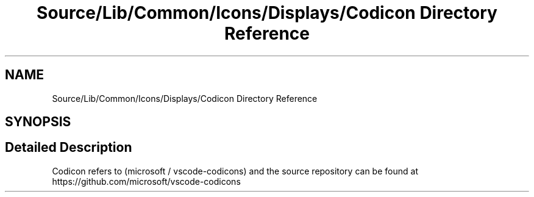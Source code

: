 .TH "Source/Lib/Common/Icons/Displays/Codicon Directory Reference" 3 "Version 1.0.0" "Luthetus.Ide" \" -*- nroff -*-
.ad l
.nh
.SH NAME
Source/Lib/Common/Icons/Displays/Codicon Directory Reference
.SH SYNOPSIS
.br
.PP
.SH "Detailed Description"
.PP 
Codicon refers to (microsoft / vscode-codicons) and the source repository can be found at https://github.com/microsoft/vscode-codicons 

